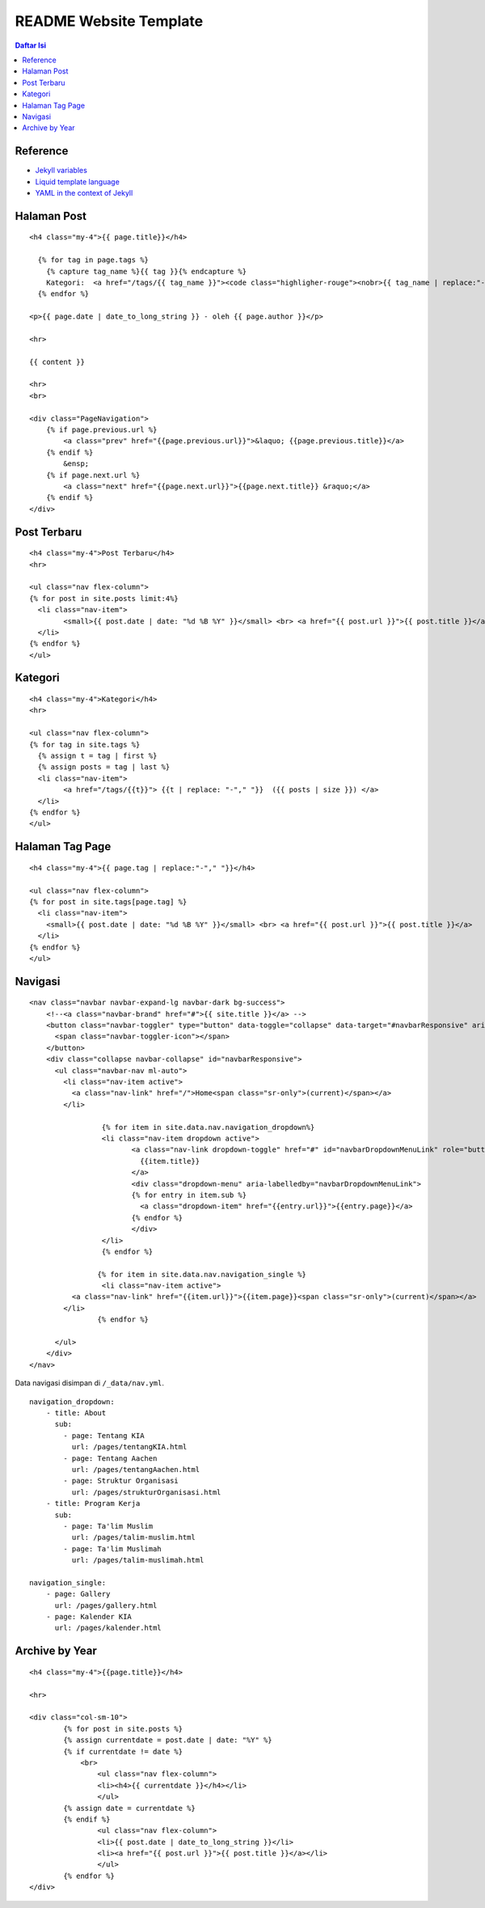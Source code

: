 README Website Template
=================================================================================

.. contents:: **Daftar Isi**

Reference
---------------------------------------------------------------------------------

- `Jekyll variables`_
- `Liquid template language`_
- `YAML in the context of Jekyll`_

Halaman Post
---------------------------------------------------------------------------------

::

        <h4 class="my-4">{{ page.title}}</h4>

          {% for tag in page.tags %}
            {% capture tag_name %}{{ tag }}{% endcapture %}
            Kategori:  <a href="/tags/{{ tag_name }}"><code class="highligher-rouge"><nobr>{{ tag_name | replace:"-"," "}}</nobr></code>&nbsp;</a>
          {% endfor %}

        <p>{{ page.date | date_to_long_string }} - oleh {{ page.author }}</p>

        <hr>

        {{ content }}

        <hr>
        <br>

        <div class="PageNavigation">
            {% if page.previous.url %}
                <a class="prev" href="{{page.previous.url}}">&laquo; {{page.previous.title}}</a>
            {% endif %}
                &ensp;
            {% if page.next.url %}
                <a class="next" href="{{page.next.url}}">{{page.next.title}} &raquo;</a>
            {% endif %}
        </div>



Post Terbaru
---------------------------------------------------------------------------------

::

        <h4 class="my-4">Post Terbaru</h4>
        <hr>

        <ul class="nav flex-column">
        {% for post in site.posts limit:4%}
          <li class="nav-item">
                <small>{{ post.date | date: "%d %B %Y" }}</small> <br> <a href="{{ post.url }}">{{ post.title }}</a>
          </li>
        {% endfor %}
        </ul>

Kategori
---------------------------------------------------------------------------------

::

        <h4 class="my-4">Kategori</h4>
        <hr>

        <ul class="nav flex-column">
        {% for tag in site.tags %}
          {% assign t = tag | first %}
          {% assign posts = tag | last %}
          <li class="nav-item">
                <a href="/tags/{{t}}"> {{t | replace: "-"," "}}  ({{ posts | size }}) </a>
          </li>
        {% endfor %}
        </ul>

Halaman Tag Page
---------------------------------------------------------------------------------

::

        <h4 class="my-4">{{ page.tag | replace:"-"," "}}</h4>

        <ul class="nav flex-column">
        {% for post in site.tags[page.tag] %}
          <li class="nav-item">
            <small>{{ post.date | date: "%d %B %Y" }}</small> <br> <a href="{{ post.url }}">{{ post.title }}</a>
          </li>
        {% endfor %}
        </ul>


Navigasi
---------------------------------------------------------------------------------

::

        <nav class="navbar navbar-expand-lg navbar-dark bg-success">
            <!--<a class="navbar-brand" href="#">{{ site.title }}</a> -->
            <button class="navbar-toggler" type="button" data-toggle="collapse" data-target="#navbarResponsive" aria-controls="navbarResponsive" aria-expanded="false" aria-label="Toggle navigation">
              <span class="navbar-toggler-icon"></span>
            </button>
            <div class="collapse navbar-collapse" id="navbarResponsive">
              <ul class="navbar-nav ml-auto">
                <li class="nav-item active">
                  <a class="nav-link" href="/">Home<span class="sr-only">(current)</span></a>
                </li>		 
                        
                         {% for item in site.data.nav.navigation_dropdown%}
                         <li class="nav-item dropdown active">
                                <a class="nav-link dropdown-toggle" href="#" id="navbarDropdownMenuLink" role="button" data-toggle="dropdown" aria-haspopup="true" aria-expanded="false">
                                  {{item.title}}
                                </a>
                                <div class="dropdown-menu" aria-labelledby="navbarDropdownMenuLink">
                                {% for entry in item.sub %}
                                  <a class="dropdown-item" href="{{entry.url}}">{{entry.page}}</a>
                                {% endfor %}
                                </div>
                         </li>
                         {% endfor %}
                         
                        {% for item in site.data.nav.navigation_single %}	
                         <li class="nav-item active">
                  <a class="nav-link" href="{{item.url}}">{{item.page}}<span class="sr-only">(current)</span></a>
                </li>	
                        {% endfor %}
                         
              </ul>
            </div>
        </nav>

Data navigasi disimpan di ``/_data/nav.yml``.

::

        navigation_dropdown:
            - title: About
              sub:
                - page: Tentang KIA
                  url: /pages/tentangKIA.html
                - page: Tentang Aachen
                  url: /pages/tentangAachen.html
                - page: Struktur Organisasi
                  url: /pages/strukturOrganisasi.html
            - title: Program Kerja
              sub:
                - page: Ta'lim Muslim
                  url: /pages/talim-muslim.html
                - page: Ta'lim Muslimah
                  url: /pages/talim-muslimah.html

        navigation_single:
            - page: Gallery
              url: /pages/gallery.html
            - page: Kalender KIA
              url: /pages/kalender.html
			  
Archive by Year
---------------------------------------------------------------------------------

::


        <h4 class="my-4">{{page.title}}</h4>

        <hr>

        <div class="col-sm-10">
                {% for post in site.posts %}
                {% assign currentdate = post.date | date: "%Y" %}
                {% if currentdate != date %}
                    <br>
                        <ul class="nav flex-column">
                        <li><h4>{{ currentdate }}</h4></li>
                        </ul>
                {% assign date = currentdate %} 
                {% endif %}
                        <ul class="nav flex-column">
                        <li>{{ post.date | date_to_long_string }}</li>
                        <li><a href="{{ post.url }}">{{ post.title }}</a></li>
                        </ul>
                {% endfor %}
        </div>

.. Referensi


.. _`Jekyll variables`: https://jekyllrb.com/docs/variables/
.. _`Liquid template language`: https://shopify.github.io/liquid/
.. _`YAML in the context of Jekyll`: https://idratherbewriting.com/documentation-theme-jekyll/mydoc_yaml_tutorial

